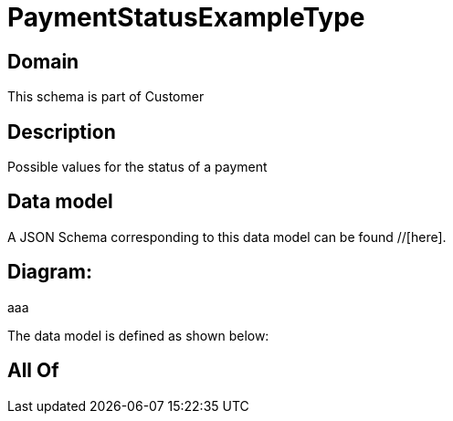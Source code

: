 = PaymentStatusExampleType

[#domain]
== Domain

This schema is part of Customer

[#description]
== Description
Possible values for the status of a payment


[#data_model]
== Data model

A JSON Schema corresponding to this data model can be found //[here].

== Diagram:
aaa

The data model is defined as shown below:


[#all_of]
== All Of

